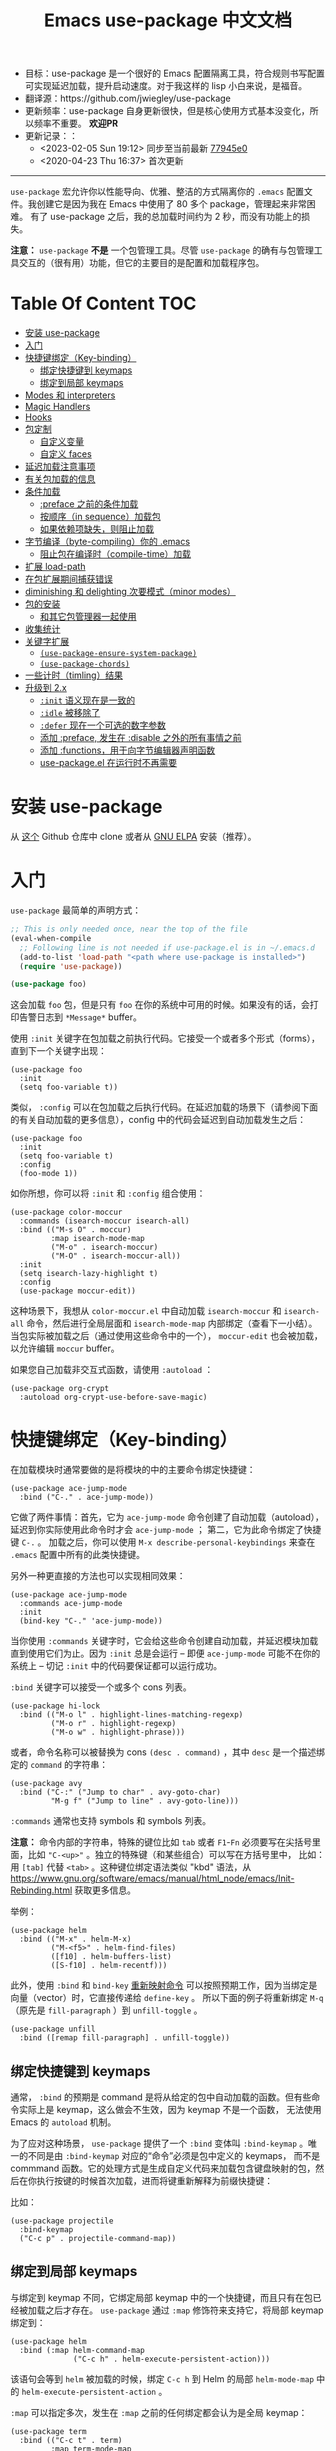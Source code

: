 #+TITLE: Emacs use-package 中文文档
#+STARTUP: showall
#+OPTIONS: ^:nil

- 目标：use-package 是一个很好的 Emacs 配置隔离工具，符合规则书写配置可实现延迟加载，提升启动速度。对于我这样的 lisp 小白来说，是福音。
- 翻译源：https://github.com/jwiegley/use-package
- 更新频率：use-package 自身更新很快，但是核心使用方式基本没变化，所以频率不重要。 *欢迎PR*
- 更新记录：：
  + <2023-02-05 Sun 19:12> 同步至当前最新 [[https://github.com/jwiegley/use-package/tree/77945e002f11440eae72d8730d3de218163d551e][77945e0]]
  + <2020-04-23 Thu 16:37> 首次更新

------------------------------------------------------------------------------------------------------------------------

=use-package= 宏允许你以性能导向、优雅、整洁的方式隔离你的 =.emacs= 配置文件。我创建它是因为我在 Emacs 中使用了 80 多个 package，管理起来非常困难。
有了 use-package 之后，我的总加载时间约为 2 秒，而没有功能上的损失。

*注意：* =use-package= *不是* 一个包管理工具。尽管 =use-package= 的确有与包管理工具交互的（很有用）功能，但它的主要目的是配置和加载程序包。

* Table Of Content                                                      :TOC:
- [[#安装-use-package][安装 use-package]]
- [[#入门][入门]]
- [[#快捷键绑定key-binding][快捷键绑定（Key-binding）]]
  - [[#绑定快捷键到-keymaps][绑定快捷键到 keymaps]]
  - [[#绑定到局部-keymaps][绑定到局部 keymaps]]
- [[#modes-和-interpreters][Modes 和 interpreters]]
- [[#magic-handlers][Magic Handlers]]
- [[#hooks][Hooks]]
- [[#包定制][包定制]]
  - [[#自定义变量][自定义变量]]
  - [[#自定义-faces][自定义 faces]]
- [[#延迟加载注意事项][延迟加载注意事项]]
- [[#有关包加载的信息][有关包加载的信息]]
- [[#条件加载][条件加载]]
  - [[#preface-之前的条件加载][:preface 之前的条件加载]]
  - [[#按顺序in-sequence加载包][按顺序（in sequence）加载包]]
  - [[#如果依赖项缺失则阻止加载][如果依赖项缺失，则阻止加载]]
- [[#字节编译byte-compiling你的-emacs][字节编译（byte-compiling）你的 .emacs]]
  - [[#阻止包在编译时compile-time加载][阻止包在编译时（compile-time）加载]]
- [[#扩展-load-path][扩展 load-path]]
- [[#在包扩展期间捕获错误][在包扩展期间捕获错误]]
- [[#diminishing-和-delighting-次要模式minor-modes][diminishing 和 delighting 次要模式（minor modes）]]
- [[#包的安装][包的安装]]
  - [[#和其它包管理器一起使用][和其它包管理器一起使用]]
- [[#收集统计][收集统计]]
- [[#关键字扩展][关键字扩展]]
  - [[#use-package-ensure-system-package][=(use-package-ensure-system-package)=]]
  - [[#use-package-chords][=(use-package-chords)=]]
- [[#一些计时timling结果][一些计时（timling）结果]]
- [[#升级到-2x][升级到 2.x]]
  - [[#init-语义现在是一致的][=:init= 语义现在是一致的]]
  - [[#idle-被移除了][=:idle= 被移除了]]
  - [[#defer-现在一个可选的数字参数][=:defer= 现在一个可选的数字参数]]
  - [[#添加-preface-发生在-disable-之外的所有事情之前][添加 :preface, 发生在 :disable 之外的所有事情之前]]
  - [[#添加-functions用于向字节编辑器声明函数][添加 :functions，用于向字节编辑器声明函数]]
  - [[#use-packageel-在运行时不再需要][use-package.el 在运行时不再需要]]

* 安装 use-package

从 [[https://github.com/jwiegley/use-package][这个]] Github 仓库中 clone 或者从 [[https://elpa.gnu.org/][GNU ELPA]] 安装（推荐）。

* 入门

=use-package= 最简单的声明方式：

#+begin_src emacs-lisp
  ;; This is only needed once, near the top of the file
  (eval-when-compile
    ;; Following line is not needed if use-package.el is in ~/.emacs.d
    (add-to-list 'load-path "<path where use-package is installed>")
    (require 'use-package))

  (use-package foo)
#+end_src

这会加载 =foo= 包，但是只有 =foo= 在你的系统中可用的时候。如果没有的话，会打印告警日志到 =*Message*= buffer。

使用 =:init= 关键字在包加载之前执行代码。它接受一个或者多个形式（forms），直到下一个关键字出现：

#+begin_src elisp
  (use-package foo
	:init
	(setq foo-variable t))
#+end_src

类似， =:config= 可以在包加载之后执行代码。在延迟加载的场景下（请参阅下面的有关自动加载的更多信息），config 中的代码会延迟到自动加载发生之后：

#+begin_src elisp
  (use-package foo
	:init
	(setq foo-variable t)
	:config
	(foo-mode 1))
#+end_src

如你所想，你可以将 =:init= 和 =:config= 组合使用：

#+begin_src elisp
  (use-package color-moccur
    :commands (isearch-moccur isearch-all)
    :bind (("M-s O" . moccur)
           :map isearch-mode-map
           ("M-o" . isearch-moccur)
           ("M-O" . isearch-moccur-all))
    :init
    (setq isearch-lazy-highlight t)
    :config
    (use-package moccur-edit))
#+end_src

这种场景下，我想从 =color-moccur.el= 中自动加载 =isearch-moccur= 和 =isearch-all= 命令，然后进行全局层面和 =isearch-mode-map= 内部绑定（查看下一小结）。
当包实际被加载之后（通过使用这些命令中的一个）， =moccur-edit= 也会被加载，以允许编辑 =moccur= buffer。

如果您自己加载非交互式函数，请使用 =:autoload= ：

#+begin_src elisp
  (use-package org-crypt
    :autoload org-crypt-use-before-save-magic)
#+end_src

* 快捷键绑定（Key-binding）

在加载模块时通常要做的是将模块的中的主要命令绑定快捷键：

#+begin_src elisp
  (use-package ace-jump-mode
	:bind ("C-." . ace-jump-mode))
#+end_src

它做了两件事情：首先，它为 =ace-jump-mode= 命令创建了自动加载（autoload），延迟到你实际使用此命令时才会 =ace-jump-mode= ；
第二，它为此命令绑定了快捷键 =C-.= 。
加载之后，你可以使用 =M-x describe-personal-keybindings= 来查在 =.emacs= 配置中所有的此类快捷键。

另外一种更直接的方法也可以实现相同效果：

#+begin_src elisp
  (use-package ace-jump-mode
	:commands ace-jump-mode
	:init
	(bind-key "C-." 'ace-jump-mode))
#+end_src

当你使用 =:commands= 关键字时，它会给这些命令创建自动加载，并延迟模块加载直到使用它们为止。因为 =:init= 总是会运行 -- 即便 =ace-jump-mode= 可能不在你的系统上
-- 切记 =:init= 中的代码要保证都可以运行成功。

=:bind= 关键字可以接受一个或多个 cons 列表。

#+begin_src elisp
  (use-package hi-lock
	:bind (("M-o l" . highlight-lines-matching-regexp)
		   ("M-o r" . highlight-regexp)
		   ("M-o w" . highlight-phrase)))
#+end_src

或者，命令名称可以被替换为 cons =(desc . command)= ，其中 =desc= 是一个描述绑定的 =command= 的字符串：

#+begin_src elisp
  (use-package avy
    :bind ("C-:" ("Jump to char" . avy-goto-char)
           "M-g f" ("Jump to line" . avy-goto-line)))
#+end_src

=:commands= 通常也支持 symbols 和 symbols 列表。

*注意：* 命令内部的字符串，特殊的键位比如 =tab= 或者 =F1=-=Fn= 必须要写在尖括号里面，比如 ="C-<up>"= 。独立的特殊键（和某些组合）可以写在方括号里中，
比如： 用 =[tab]= 代替 =<tab>= 。这种键位绑定语法类似 "kbd" 语法，从 https://www.gnu.org/software/emacs/manual/html_node/emacs/Init-Rebinding.html 获取更多信息。

举例：

#+begin_src elisp
  (use-package helm
	:bind (("M-x" . helm-M-x)
		   ("M-<f5>" . helm-find-files)
		   ([f10] . helm-buffers-list)
		   ([S-f10] . helm-recentf)))
#+end_src

此外，使用 =:bind= 和 =bind-key= [[https://www.gnu.org/software/emacs/manual/html_node/elisp/Remapping-Commands.html][重新映射命令]] 可以按照预期工作，因为当绑定是向量（vector）时，它直接传递给 =define-key= 。
所以下面的例子将重新绑定 =M-q= （原先是 =fill-paragraph= ）到 =unfill-toggle= 。

#+begin_src elisp
  (use-package unfill
	:bind ([remap fill-paragraph] . unfill-toggle))
#+end_src

** 绑定快捷键到 keymaps

通常， =:bind= 的预期是 command 是将从给定的包中自动加载的函数。但有些命令实际上是 keymap，这么做会不生效，因为 keymap 不是一个函数，
无法使用 Emacs 的 =autoload= 机制。

为了应对这种场景， =use-package= 提供了一个 =:bind= 变体叫 =:bind-keymap= 。唯一的不同是由 =:bind-keymap= 对应的“命令”必须是包中定义的 keymaps，
而不是 commmand 函数。它的处理方式是生成自定义代码来加载包含键盘映射的包，然后在你执行按键的时候首次加载，进而将键重新解释为前缀快捷键：

比如：

#+begin_src elisp
  (use-package projectile
	:bind-keymap
	("C-c p" . projectile-command-map))
#+end_src

** 绑定到局部 keymaps

与绑定到 keymap 不同，它绑定局部 keymap 中的一个快捷键，而且只有在包已经被加载之后才存在。 =use-package= 通过 =:map= 修饰符来支持它，将局部 keymap 绑定到：

#+begin_src elisp
  (use-package helm
	:bind (:map helm-command-map
				("C-c h" . helm-execute-persistent-action)))
#+end_src

该语句会等到 =helm= 被加载的时候，绑定 =C-c h= 到 Helm 的局部 =helm-mode-map= 中的  =helm-execute-persistent-action= 。

=:map= 可以指定多次，发生在 =:map= 之前的任何绑定都会认为是全局 keymap：

#+begin_src elisp
  (use-package term
	:bind (("C-c t" . term)
		   :map term-mode-map
		   ("M-p" . term-send-up)
		   ("M-n" . term-send-down)
		   :map term-raw-map
		   ("M-o" . other-window)
		   ("M-p" . term-send-up)
		   ("M-n" . term-send-down)))
#+end_src

*** 绑定到 repeat-maps

在局部 keymap 中有一个绑定特例是当该 keymap 使用为 =repeat-mode= 。这些 keymaps 通常专门为此定义。使用 =:repeat-map= 关键字，
并为其定义的 map 设定一个名称，然后（默认情况下）讲每个绑定到此 map 的命令设置 =repeat-map= 属性。

下面的代码创建了一个称为 =git-gutter+-repeat-map= 的 keymap，在其中进行四个绑定，然后为每个命令（ =git-gutter+-next-hunk=
=git-gutter+-previous-hunk= =git-gutter+-stage-hunks =git-gutter+-revert-hunk== ）都设置了 =repeat-map= 属性。

#+begin_src elisp
  (use-package git-gutter+
    :bind
    (:repeat-map git-gutter+-repeat-map
     ("n" . git-gutter+-next-hunk)
     ("p" . git-gutter+-previous-hunk)
     ("s" . git-gutter+-stage-hunks)
     ("r" . git-gutter+-revert-hunk)))
#+end_src

在 =:repeat-map= 范围内使用 =:exit= 来停止 =repeat-map= 属性设置。在 repeat map 中使用该命令，repeat map 将不再可用。
这对于在一系列的重复命令尾部使用很有用：

#+begin_src elisp
  (use-package git-gutter+
    :bind
    (:repeat-map my/git-gutter+-repeat-map
     ("n" . git-gutter+-next-hunk)
     ("p" . git-gutter+-previous-hunk)
     ("s" . git-gutter+-stage-hunks)
     ("r" . git-gutter+-revert-hunk)
     :exit
     ("c" . magit-commit-create)
     ("C" . magit-commit)
     ("b" . magit-blame)))
#+end_src

指定 =:continue= 命令会 /强制/ 设置 =repeat-map= 属性（就跟没指定 =:exit= 一样），所以下面两个片段是等价的：

#+begin_src elisp
  (use-package git-gutter+
    :bind
    (:repeat-map my/git-gutter+-repeat-map
     ("n" . git-gutter+-next-hunk)
     ("p" . git-gutter+-previous-hunk)
     ("s" . git-gutter+-stage-hunks)
     ("r" . git-gutter+-revert-hunk)
     :exit
     ("c" . magit-commit-create)
     ("C" . magit-commit)
     ("b" . magit-blame)))
#+end_src

#+begin_src elisp
  (use-package git-gutter+
    :bind
    (:repeat-map my/git-gutter+-repeat-map
     :exit
     ("c" . magit-commit-create)
     ("C" . magit-commit)
     ("b" . magit-blame)
     :continue
     ("n" . git-gutter+-next-hunk)
     ("p" . git-gutter+-previous-hunk)
     ("s" . git-gutter+-stage-hunks)
     ("r" . git-gutter+-revert-hunk)))
#+end_src

* Modes 和 interpreters

类似 =:bind= ，你可以使用 =:mode= 和 =:interpreter= 建立与 =auto-mode-alist= 和 =interpreter-mode-alist= 中的变量内部延迟绑定。
每个关键字的说明符都是可以 cons，cons 列表，字符串或者正则表达式。

#+begin_src elisp
  (use-package ruby-mode
	:mode "\\.rb\\'"
	:interpreter "ruby")

  ;; The package is "python" but the mode is "python-mode":
  (use-package python
	:mode ("\\.py\\'" . python-mode)
	:interpreter ("python" . python-mode))
#+end_src

如果你没有设置 =:commands=, =:bind=, =:bind*=, =:bind-keymap=, =:bind-keymap*=, =:mode=, =:interpreter= 或者 =:hook= （这些都实现了 =:defer= ；
查看 =use-package= 的 docstring 获取每个文档的简要说明），你仍旧可以通过 =:defer= 关键字实现延迟加载：

#+begin_src elisp
  (use-package ace-jump-mode
	:defer t
	:init
	(autoload 'ace-jump-mode "ace-jump-mode" nil t)
	(bind-key "C-." 'ace-jump-mode))
#+end_src

与下面这样效果完全相同：

#+begin_src elisp
  (use-package ace-jump-mode
	:bind ("C-." . ace-jump-mode))
#+end_src

* Magic Handlers

与 =:mode= 和 =:interpreter= 类似，你也可以使用 =:magic= 和 =:magic-fallback= 来实现如果文件的开头和给定的正则表达式匹配，则触发某些功能运行。
两者之间的区别在于 =:magic-fallback= 比 =:mode= 的优先级低。比如：

#+begin_src elisp
  (use-package pdf-tools
	:load-path "site-lisp/pdf-tools/lisp"
	:magic ("%PDF" . pdf-view-mode)
	:config
	(pdf-tools-install :no-query))
#+end_src

这会为 =pdf-view-mode= 注册一个自动加载命令，延迟加载 =pdf-tools= 。如果 buffer 开头与字符串 ="%PDF"= 匹配，运行 =pdf-view-mode= 。

* Hooks

=:hook= 关键字允许将函数添加到包 hooks 上。因此，下面三种方式都是等价的：

#+begin_src elisp
  (use-package ace-jump-mode
	:hook prog-mode)

  (use-package ace-jump-mode
	:hook (prog-mode . ace-jump-mode))

  (use-package ace-jump-mode
	:commands ace-jump-mode
	:init
	(add-hook 'prog-mode-hook #'ace-jump-mode))
#+end_src

同样，应用到多个 hook 时，以下的内容也是等价的：

#+begin_src elisp
  (use-package ace-jump-mode
	:hook (prog-mode text-mode))

  (use-package ace-jump-mode
	:hook ((prog-mode text-mode) . ace-jump-mode))

  (use-package ace-jump-mode
	:hook ((prog-mode . ace-jump-mode)
		   (text-mode . ace-jump-mode)))

  (use-package ace-jump-mode
	:commands ace-jump-mode
	:init
	(add-hook 'prog-mode-hook #'ace-jump-mode)
	(add-hook 'text-mode-hook #'ace-jump-mode))
#+end_src

当使用 =:hook= 时要忽略 "-hook" 后缀，默认情况会自动追加。比如下面的代码不会生效，因为它实际上会扩展成 =prog-mode-hook-hook= 并不存在：

#+begin_src elisp
  ;; DOES NOT WORK
  (use-package ace-jump-mode
	:hook (prog-mode-hook . ace-jump-mode))
#+end_src

如果你不喜欢这种行为的话，设置 =use-package-hook-name-suffix= 成 nil。默认情况下，它的值是 "-hook"。

使用 =:hook= 与 =:bind=, =:mode=, =:interpreter= 等，会导致被 hook 的函数隐式读取为 =:commands= （意味着它们将为该模块建立交互式 =autoload= 定义，
如果尚未定义函数的话），因为 =:defer t= 也被 =:hook= 隐含了。

* 包定制

** 自定义变量

=:custom= 关键字允许自定义包的自定义变量。

#+begin_src elisp
  (use-package comint
	:custom
	(comint-buffer-maximum-size 20000 "Increase comint buffer size.")
	(comint-prompt-read-only t "Make the prompt read only."))
#+end_src

上面的文档字符串不强制。

*注意：* 这些仅适用于想要在 use-packages 声明的地方保留自定义能力的人。功能上，相比与在 =:config= 块中使用 =setq= 的唯一优势在于：
自定义可能在分配值时执行代码。

*注意：* 这些自定义值 *不会* 保存在 Emacs 的 =custom-file= 中，因此你要么使用 =:custom= 选项 *或者* 使用 =M-x customize-option=
（它会将自定义值保存在 Emacs 的 =custom-file= 中），不要同时使用两者。

** 自定义 faces

=custom-face= 关键字允许自定义包中的 faces。

#+begin_src elisp
  (use-package eruby-mode
    :custom-face
    (eruby-standard-face ((t (:slant italic)))))

  (use-package example
    :custom-face
    (example-1-face ((t (:foreground "LightPink"))))
    (example-2-face ((t (:foreground "LightGreen"))) face-defspec-spec))

  (use-package zenburn-theme
    :preface
    (setq my/zenburn-colors-alist
          '((fg . "#DCDCCC") (bg . "#1C1C1C") (cyan . "#93E0E3")))
    :custom-face
    (region ((t (:background ,(alist-get my/zenburn-colors-alist 'cyan)))))
    :config
    (load-theme 'zenburn t))
#+end_src

* 延迟加载注意事项

=:commands= 等关键字提供了在特定事件发生时导致包加载的“触发器”。如果 =use-package= 无法确定是否有任何触发器的声明，它会在 Emacs 立即加载，
除非你指定了 =:defer t= 。你可以使用 =:demand t= 覆盖触发器的存在，让它强制立即加载。比如 =:hook= 表示当指定的 hook 运行时才触发。

绝大多数情况下，你都不需要手动设置 =:defer t= ，因为使用 =:bind= =:mode= 或者 =:interpreter= 都已经隐含了。通常，只有知道一些包会在某些情况下需要时间加载，
你才需要指定 =:defer= ，因此，即使 =use-package= 没有为你创建任何自动加载，你也可以设置延迟加载。

你可以使用 =:demand= 关键字覆盖包的延迟，即便你使用了 =:bind= ， =:demand= 也会强制立即加载，而不是等快捷键绑定建立时自动加载。

* 有关包加载的信息

加载包的时候，如果将 =use-package-verbose= 设置为 =t=, 或者加载包的时间超过了 0.1 秒，那么你会在 =*Message*= buffer 中看到一个信息（来表明加载活动）。
对于配置或者 =:config= 块执行时间超过 0.1 秒，也会出现相同的情况。通常情况，你应该保持 =:init= 尽可能的简单，而把更多的配置放到 =:config= 块中。
这样，延迟加载可以让你的 Emacs 启动更快。

另外，如果在包的初始化或者配置过程中出现了错误，不会阻止你的 Emacs 加载。相反，错误会被包捕获，然后报告给特殊的 =*Warning*= 弹出 buffer，
以便你使用功能正常的 Emacs 中调试。

* 条件加载

你可以使用 =:if= 关键字来条件判断包模块的加载和初始化。

比如说，我只希望 =edit-server= 在我主要的，GUI Emacs，而不希望其它时候启动：

#+begin_src elisp
  (use-package edit-server
	:if window-system
	:init
	(add-hook 'after-init-hook 'server-start t)
	(add-hook 'after-init-hook 'edit-server-start t))
#+end_src

在另外一个例子中，我们可以有条件的加载一些东西：

#+begin_src elisp
  (use-package exec-path-from-shell
	:if (memq window-system '(mac ns))
	:ensure t
	:config
	(exec-path-from-shell-initialize))
#+end_src

=:disabled= 关键字可以关闭遇到困难的模块，或者停止加载你当前未使用的内容：

#+begin_src elisp
  (use-package ess-site
	:disabled
	:commands R)
#+end_src

当字节编译（byte-compiling）你的 =.emacs= 文件的时候，在输出中完全省略了禁用声明（的包），以加快启动时间。

*注意：* =:when= 是 =:if= 的别名，而且 =:unless foo= 等价于 =:if (not foo)= 。

** :preface 之前的条件加载

如果你需要对 use-package form 进行条件判断，确保它出现在 =:preface= 执行之前，简单的方式是用 =:when= 把 use-package 包裹起来。
比如，下面的例子也会在 Mac 系统中停止 =:ensure= ：

#+begin_src elisp
  (when (memq window-system '(mac ns))
    (use-package exec-path-from-shell
      :ensure t
      :config
      (exec-path-from-shell-initi
#+end_src

** 按顺序（in sequence）加载包

有时需要在一个包加载完之后才会加载另外一个包，因为某些变量或函数在那之前不在作用域内。这种情况可以使用 =:after= 关键字来实现，
该关键字允许在满足确定条件后再加载。比如：

#+begin_src elisp
  (use-package hydra
	:load-path "site-lisp/hydra")

  (use-package ivy
	:load-path "site-lisp/swiper")

  (use-package ivy-hydra
	:after (ivy hydra))
#+end_src

上面的例子中，所有的包都是按找出现的顺序加载的，因此 =:after= 的使用不是强制需要的。但是，使用 =:after= 之后，上面的代码就于与顺序无关了，
与原始的 init 文件中的顺序没有了隐式的依赖。

默认情况下， =:after (foo bar)= 与 =:after (:all foo bar)= 相同，意味着给定的加载包必须要等到 =foo= 和 =bar= 全部加载之后。
下面是一些其他的可能性：

#+begin_src elisp
  :after (foo bar)
  :after (:all foo bar)
  :after (:any foo bar)
  :after (:all (:any foo bar) (:any baz quux))
  :after (:any (:all foo bar) (:all baz quux))
#+end_src

当你使用嵌套的选择器时，比如 =(:any (:all foo bar) (:all baz quux))= ，意味着同时加载 =foo= 和 =bar= 或者 =baz= 和 =quux= 。

*注意：* 如果你设置了 =use-package-always-defer= 为 =t= ，并且使用了 =:after= 关键字，那么你需要指定包的加载方式：比如，使用 =:bind= 。
如果你没有使用注册自动加载的机制之一，比如 =:bind= 或者 =:hook= ，而且您的包管理器没有提供自动加载功能，并且没有添加 =:demand t= 到这些声明中，
那么这些包永远不会被加载。

** 如果依赖项缺失，则阻止加载

虽然 =after= 关键字可以延迟加载直到依赖项加载，但遇到 =use-package= 声明时有依赖项不可用，那么简单的 =:requires= 关键字根本不会加载包。
这种情况下，“可用”意味着如果如果 =(featurep 'foo)= 的计算结果为非 nil 值，则 foo 可用。比如：

#+begin_src elisp
  (use-package abbrev
	:requires foo)
#+end_src

等价于：

#+begin_src elisp
  (use-package abbrev
	:if (featurep 'foo))
#+end_src

为了方便，你可以指定依赖列表：

#+begin_src elisp
  (use-package abbrev
	:requires (foo bar baz))
#+end_src

对于更复杂的逻辑，比如说 =:after= 支持的，只需要使用 =:if= 合适的 Lisp 表达式即可。

* 字节编译（byte-compiling）你的 .emacs

=use-package= 的另一个特性是 =.emacs= 被字节编译时总加载它可以加载的每一个文件。这会有助于消除有关未知变量和函数的虚假警告。

但是，有时候这样还不够。有些时候，出于字节编译的目的，使用 =:defines= 和 =:functions= 关键字仅用来引入虚拟变量和函数声明：

#+begin_src elisp
  (use-package texinfo
	:defines texinfo-section-list
	:commands texinfo-mode
	:init
	(add-to-list 'auto-mode-alist '("\\.texi$" . texinfo-mode)))
#+end_src

如果你想要函数缺失的警告静音（silence），你可使用 =:functions= ：

#+begin_src elisp
  (use-package ruby-mode
	:mode "\\.rb\\'"
	:interpreter "ruby"
	:functions inf-ruby-keys
	:config
	(defun my-ruby-mode-hook ()
	  (require 'inf-ruby)
	  (inf-ruby-keys))

	(add-hook 'ruby-mode-hook 'my-ruby-mode-hook))
#+end_src

** 阻止包在编译时（compile-time）加载

通常， =use-package= 在编译配置之前，在编译时加载每个包，确保必要的标识符都在满足字节编译器的范围内。
有时这样会引起问题，由于包可能有特殊的加载需求，你要使用 =use-pacakge= 的所有操作就是将配置添加到 =eval-after-load= hook。
这种情况下，使用 =:no-require= 关键字：

#+begin_src elisp
  (use-package foo
	:no-require t
	:config
	(message "This is evaluated when `foo' is loaded"))
#+end_src

* 扩展 load-path

如果一个包为了加载需要一个目录添加到 =load-path= ，使用 =:load-path= 。它的参数是一个符号，一个函数，一个字符串或者一个字符串列表。
如果是相对路径，会基于 =user-package-directory= 扩展：

#+begin_src elisp
  (use-package ess-site
	:load-path "site-lisp/ess/lisp/"
	:commands R)
#+end_src

*注意：* 当使用符号（symbol）或者函数提供动态的路径列表时，你必须要将此定义告知字节编译器，以便在字节编译时可用。
这是通过使用特殊形式的 =eval-and-compile= （与 =eval-when-compile= 相反）来完成的。进一步，这个值是在编译器期间确定下来的，为了避免在每次启动时再次查找相同的信息：

#+begin_src elisp
  (eval-and-compile
	(defun ess-site-load-path ()
	  (shell-command "find ~ -path ess/lisp")))

  (use-package ess-site
	:load-path (lambda () (list (ess-site-load-path)))
	:commands R)
#+end_src

* 在包扩展期间捕获错误

默认情况下，如果 =use-package-expand-minimally= 是 nil（默认值），use-package 将尝试捕捉并报告在你的 init 文件中扩展使用包声明期间发生的错误。
设置 =use-package-expand-minimally= 为 =t= 完全禁用此检查。

这种行为可以被局部使用 =:catch= 来覆盖。设置为 =t= 或者 =nil= ，在加载时启动或者禁用捕获错误。它也可以是带有两个参数的函数：
遇到错误时正在处理的关键字，和错误对象（由 =condition-case= 生成）。比如：

#+begin_src elisp
  (use-package example
	;; Note that errors are never trapped in the preface, since doing so would
	;; hide definitions from the byte-compiler.
	:preface (message "I'm here at byte-compile and load time.")
	:init (message "I'm always here at startup")
	:config
	(message "I'm always here after the package is loaded")
	(error "oops")
	;; Don't try to (require 'example), this is just an example!
	:no-require t
	:catch (lambda (keyword err)
			 (message (error-message-string err))))
#+end_src

执行结果：

#+begin_src
I’m here at byte-compile and load time.
I’m always here at startup
Configuring package example...
I’m always here after the package is loaded
oops
#+end_src

* diminishing 和 delighting 次要模式（minor modes）

=use-package= 还提供了内置的 diminish 和 delight 功能支持 -- 如果你已经安装了它们的话。它们的目标是在你的 mode-line 中删除或者更改次要模式的字符串。

[[https://github.com/myrjola/diminish.el][diminish]] 用 =:diminish= 关键字调用，可以使用次要模式标识符传递，符号和它替换字符串的 cons，或者只是一个替换字符串，这种情况下，次要模式的标识符被猜测为
包名字加上 "-mode" ：

#+begin_src elisp
  (use-package abbrev
	:diminish abbrev-mode
	:config
	(if (file-exists-p abbrev-file-name)
		(quietly-read-abbrev-file)))
#+end_src

[[https://elpa.gnu.org/packages/delight.html][delight]] 用 =:delight= 关键字调用，传递了次要模式标识符，替换字符串或者引号包裹的 [[https://www.gnu.org/software/emacs/manual/html_node/elisp/Mode-Line-Data.html][mode-line 数据]]（这种情况下，次要模式符号被认为是包名称末尾加上 "-mode"），
这两个，或者两者的几个列表。如果没有提供任何参数，默认模式名字将完全被隐藏。

#+begin_src elisp
  ;; Don't show anything for rainbow-mode.
  (use-package rainbow-mode
	:delight)

  ;; Don't show anything for auto-revert-mode, which doesn't match
  ;; its package name.
  (use-package autorevert
	:delight auto-revert-mode)

  ;; Remove the mode name for projectile-mode, but show the project name.
  (use-package projectile
	:delight '(:eval (concat " " (projectile-project-name))))

  ;; Completely hide visual-line-mode and change auto-fill-mode to " AF".
  (use-package emacs
	:delight
	(auto-fill-function " AF")
	(visual-line-mode))
#+end_src

* 包的安装

你可以使用 =use-package= 通过 =package.el= 从 ELPA 加载包。如果你在多台计算机之间共享 =.emacs= ，这会非常有用；
一旦在你的 =.emacs= 中声明，相关的包会自动下载。如果系统中不存在， =:ensure= 关键字会让包自动安装。

#+begin_src elisp
  (use-package magit
	:ensure t)
#+end_src

如果你需要安装与 =use-package= 命名的包不同的包，可以这样指定：

#+begin_src elisp
  (use-package tex
	:ensure auctex)
#+end_src

如果你希望此行为对所有的包都有效，打开 =use-package-always-ensure= ：

#+begin_src elisp
  (require 'use-package-ensure)
  (setq use-package-always-ensure t)
#+end_src

*注意：* =:ensure= 在包不存在时会自动安装包，但它并不能保持最新。如果你希望你的包自动升级，一个选项是使用 [[https://github.com/rranelli/auto-package-update.el][auto-package-update]] ，类似：

#+begin_src elisp
  (use-package auto-package-update
	:config
	(setq auto-package-update-delete-old-versions t)
	(setq auto-package-update-hide-results t)
	(auto-package-update-maybe))
#+end_src

最后，在 Emacs 24.4 或者更高的版本上运行时，use-package 可以将包固定（pin）到特定的 archive，允许你混用和匹配来自不同 archive 的包。
大部分场景都是从 =melpa-stable= 和 =gnu= archive 中选择软件包，但是要使用来自 =melpa= 中的包，当你需要使用比 =stable= archives
可用版本更新的版本时，这也是一种使用场景。

默认情况下 =package.el= 由于版本控制的原因 =(> evil-20141208.623 evil-1.0.9)= 相比 =melpa-stable= 更喜欢 =mepla= ，因此即使你想只有一个包来自 =melpa= ，
你需要把所有非 =melpa= 的包都要从这个 archive 下载。如果这个让你感到烦恼，你可以未 =use-package-always-pin= 设置一个默认值。

如果要手动保持包更新，而忽略上游更新，你可以将它固定（pin）为 =manual= ，只要没有该名称的存储库，就可以使用。

如果你固定（pin）的 archive 没有出现在 =package-archives= 的配置列表中， =use-package= 会抛出一个错误（除了上面提到的 =:manual= ）：

#+begin_src
Archive 'foo' requested for package 'bar' is not available.
#+end_src

举例：

#+begin_src elisp
  (use-package company
	:ensure t
	:pin melpa-stable)

  (use-package evil
	:ensure t)
  ;; no :pin needed, as package.el will choose the version in melpa

  (use-package adaptive-wrap
	:ensure t
	;; as this package is available only in the gnu archive, this is
	;; technically not needed, but it helps to highlight where it
	;; comes from
	:pin gnu)

  (use-package org
	:ensure t
	;; ignore org-mode from upstream and use a manually installed version
	:pin manual)
#+end_src

*注意：* =:pin= 参数对于 emacs 版本小于 24.4 无效。

** 和其它包管理器一起使用

通过覆盖 =use-package-ensure-function= 和/或者 =use-package-pre-ensure-function= ，其它的包管理器可以重写 =:ensure= 使用它们而不是 =package.el= 。
目前，唯一执行此操作的包管理器是 [[https://github.com/raxod502/straight.el][straight.el]]。

* 收集统计

如果你想查看已经加载包数量，它们到达了什么初始化阶段，它们花了多少时间（大约），在加载 =use-package= 之后打开 =use-package-compute-statistics= （在
任何使用 =use-package= forms 之前），然后运行命令 =M-x use-package-report= 查看结果。显示的 buffer 是一个列表，你可以在对应的列上使用 =S= 进行排序。

* 关键字扩展

从 2.0 版本开始， =use-package= 基于可扩展的框架，使得包的作者添加新的关键字或者修改现有关键字变的很轻松。

现在，某些关键字扩展包含在 =use-package= 的发行版中，可以选择性安装。

** =(use-package-ensure-system-package)=

=:ensure-system-package= 允许你确保系统的二进制文件和你的包声明一起存在。

首先，你希望保证 =exec-path= 能够识别你已经安装的二进制包的名称，[[https://github.com/purcell/exec-path-from-shell][exec-path-from-shell]] 是一个好的解决办法。

在你 =use-package= 加载之后启用扩展：

#+begin_src elisp
  (use-package use-package-ensure-system-package
	:ensure t)
#+end_src

下面是使用范例：

#+begin_src elisp
  (use-package rg
	:ensure-system-package rg)
#+end_src

它会期望全局的二进制 =rg= 存在。如果不存在的话，它会使用你的系统包管理器（使用 system-packages）尝试异步安装同名的二进制。
比如，macOS 用户可能会调用： =brew install rg= 。

如果包名字和二进制名字不同，你可以用 =(binary . package-name)= 的格式，即：

#+begin_src elisp
  (use-package rg
	:ensure-system-package
	(rg . ripgrep))
#+end_src

在前面的 macOS 例子中，如果 =rg= 没找到的话，会调用： =brew install ripgrep= 。

如果你想自定义安装命令怎么办？

#+begin_src elisp
  (use-package tern
	:ensure-system-package (tern . "npm i -g tern"))
#+end_src

=:ensure-system-package= 也可以通过 =(async-shell-command)= 调用安装。

你也可以安装传入一个列表：

#+begin_src elisp
  (use-package ruby-mode
	:ensure-system-package
	((rubocop     . "gem install rubocop")
	 (ruby-lint   . "gem install ruby-lint")
	 (ripper-tags . "gem install ripper-tags")
	 (pry         . "gem install pry")))
#+end_src

最后，如果包依赖项不提供全局可执行文件，你可以通过类似以下的字符串来检查文件路径的存在确保包存在：

#+begin_src elisp
  (use-package dash-at-point
	:if (eq system-type 'darwin)
	:ensure-system-package
	("/Applications/Dash.app" . "brew cask install dash"))
#+end_src

=:ensure-system-package= 会使用 =system-package-install= 来安装系统包，如果指定了自定义命令，将由 =async-shell-command= 执行。

配置变量 =system-packages-package-manager= 和 =system-packages-use-sudo= 会很有用，但是不适用于自定义命令。自定义命令如果需要的话，需要在命令本身上加上 =sudo= 。

** =(use-package-chords)=

=:chords= 关键字允许你为 =use-package= 定义 =[[https://www.emacswiki.org/emacs/key-chord.el][key-chord]]= 绑定，与 =:bind= 关键字类似。

启动扩展：

#+begin_src elisp
  (use-package use-package-chords
	:ensure t
	:config (key-chord-mode 1))
#+end_src

然后你可以使用与 =:bind= 类似的定义方法来绑定：

#+begin_src elisp
  (use-package ace-jump-mode
	:chords (("jj" . ace-jump-char-mode)
			 ("jk" . ace-jump-word-mode)
			 ("jl" . ace-jump-line-mode)))
#+end_src

*** 如何创建扩展

**** 第一步：添加一个关键字

第一步在 =use-package-keywords= 合适的位置添加你的关键字。这个列表决定了扩展代码中的执行顺序。你永远不要修改这个顺序，
但它为你提供了一个框架，你可以在其中决定何时触发你的关键字。

**** 第二步：创建一个 normalizer

通过定义以关键字命名的函数来为关键字定义 normalizer，例如：

#+begin_src elisp
  (defun use-package-normalize/:pin (name-symbol keyword args)
    (use-package-only-one (symbol-name keyword) args
      (lambda (label arg)
        (cond
         ((stringp arg) arg)
         ((symbolp arg) (symbol-name arg))
         (t
          (use-package-error
           ":pin wants an archive name (a string)"))))))
#+end_src

normalizer 的工作是获取一参数列表（可能是 nil），并将其转换为应该出现在 =use-package= 使用的最终属性列表中的单个参数（仍旧是个列表）。

**** 第三步：创建一个处理器

一旦你有一个 normalizer，你必须要为关键字创建一个处理器：

#+begin_src elisp
  (defun use-package-handler/:pin (name-symbol keyword archive-name rest state)
    (let ((body (use-package-process-keywords name-symbol rest state)))
      ;; This happens at macro expansion time, not when the expanded code is
      ;; compiled or evaluated.
      (if (null archive-name)
          body
        (use-package-pin-package name-symbol archive-name)
        (use-package-concat
         body
         `((push '(,name-symbol . ,archive-name)
                 package-pinned-packages))))))
#+end_src

处理器有两种方式来影响关键字：首先，它可以递归处理剩余关键字之前修改 =state= plist，影响关注状态的关键字（一个例子是 =:deferred=
关键字，不要与 =:defer= 混淆）。然后，一旦处理了剩余的关键字并返回了它们的结果 form，处理程序就可以操纵、扩展或直接忽略这些 forms。

每个处理器的任务是返回 /一个 forms 列表/ 来表示要插入的代码。它不需要一个 =progn= 列表，因为这是在其他地方自动处理的。
因此，在代码主体之前或者之后使用 =use-package-concat= 添加新功能的用法很常见，作为使用包扩展的结果，只发出必要的最少代码。

**** 第四步：测试

在关键字插入到 =use-package-keywords= 之后，以及 normalizer 和处理器定义之后，你现在可以通过查看关键字的使用来测试它。
为此，使用 =M-x pp-macroexpand-last-sexp= 并将光标设置在 =(use-package ...)= 表达式之后。

* 一些计时（timling）结果

在我的 iMac Retina 上，Emacs 24.4 的 "Mac port" 变种，大约配置了 218 个包（几乎所有的都是懒加载），加载了 0.57 秒。
但是，除了第一次使用 Emacs 时（由于自动加载），我没有损失任何功能。由于我对许多软件包使用了空闲加载，因此通常可以整体上减少延迟感知。

在 Linux 上，相同的配置用了 0.32 秒。

如果不用图形方式使用 Emacs，可以测试到绝对最小时间，通过以下命令完成：

#+begin_src sh
time emacs -l init.elc -batch --eval '(message "Hello, world!")'
#+end_src

在 Mac 上平均 0.36 秒，在 Linux 上 0.26 秒。

* 升级到 2.x

** =:init= 语义现在是一致的

=:init= 的含义发生了变化：现在它 /总是/ 的包加载之前出现，无论 =:config= 推迟与否。这意味着可能需要将 =:init= 中的配置放到了 =:config= 中（在非延迟的情况下）。
对于延迟的情况，行为和之前相同。

也因为 =:init= 和 =:config= 现在意味着 "之前" 和 "之后"，所以 =:pre-= 和 =:post-= 关键字消失了，它们也不再被需要了。

最后，即使存在包配置失败的情况，也尽力让你的 Emacs 启动。因此，在此更改之后，要检查你的 =*Message= buffer。最有可能的是，
在几个例子中使用 =:init= ，但应该跟更多地方使用 =:config= 。

** =:idle= 被移除了

我现在要删除此功能，是因为它可能出现让人生厌的不一致，考虑以下定义：

#+begin_src elisp
  (use-package vkill
	:commands vkill
	:idle (some-important-configuration-here)
	:bind ("C-x L" . vkill-and-helm-occur)
	:init
	(defun vkill-and-helm-occur ()
	  (interactive)
	  (vkill)
	  (call-interactively #'helm-occur))

	:config
	(setq vkill-show-all-processes t))
#+end_src

如果我加载我的 Eamcs 然后等到空闲计数器触发，然后这是事件的顺序：

#+begin_src
:init :idle <load> :config
#+end_src

但是，如果我加载 Emacs 并立即输入 =C-x L= 而不等待空闲计数器触发，它的事件顺序时这样的：

#+begin_src
:init <load> :config :idle
#+end_src

用户可能在闲置状态下使用 =featurep= 来测试这种情况，但这是我想避免的。

** =:defer= 现在一个可选的数字参数

=:defer [N]= 会导致包加载 -- 如果还没有的话 -- 在 =N= 秒之后执行。

#+begin_src elisp
  (use-package back-button
	:commands (back-button-mode)
	:defer 2
	:init
	(setq back-button-show-toolbar-buttons nil)
	:config
	(back-button-mode 1))
#+end_src

** 添加 :preface, 发生在 :disable 之外的所有事情之前

=:preface= 可用于建立函数和变量定义 1）让字节编译器开心（它不会抱怨定义未知的函数，因为他们在保护块中），2）允许您定义在 =:if= 测试中使用的代码。

*注意：* =:preface= 中指定的任何内容都会在加载时和字节编译时执行，为了确保 Lisp 求职器和字节编译器能看到定义，所以你应该避免
在你的前沿中产生任何副作用，并将它限制在符号生命和定义上。

** 添加 :functions，用于向字节编辑器声明函数

=:defines= 是为变量的， =:functions= 是为函数的。

** use-package.el 在运行时不再需要

也就是说你可以将以下内容放在 Emacs 的顶部，进一步减少加载时间：

#+begin_src elisp
  (eval-when-compile
	(require 'use-package))
  (require 'diminish)                ;; if you use :diminish
  (require 'bind-key)                ;; if you use any :bind variant
#+end_src
